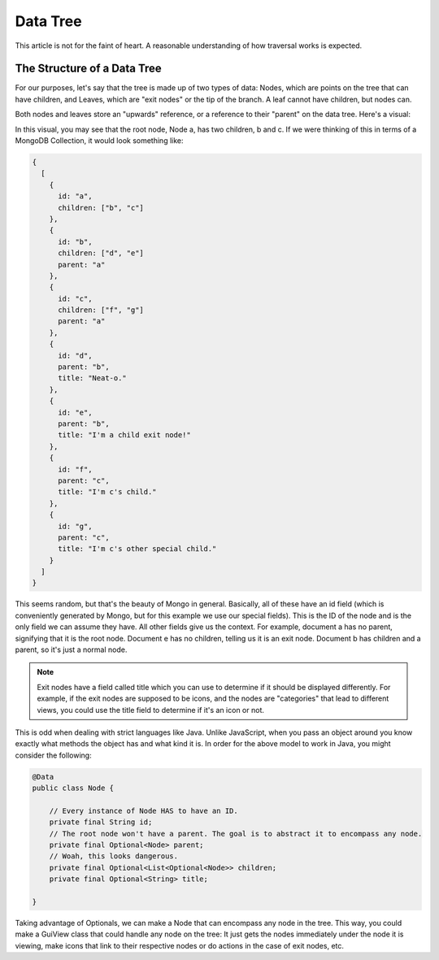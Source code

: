 ==========
Data Tree
==========

This article is not for the faint of heart. A reasonable understanding of how traversal works is expected.

The Structure of a Data Tree
===============================

For our purposes, let's say that the tree is made up of two types of data: Nodes, which are points on the tree that can
have children, and Leaves, which are "exit nodes" or the tip of the branch. A leaf cannot have children, but nodes can.

Both nodes and leaves store an "upwards" reference, or a reference to their "parent" on the data tree. Here's a visual:

.. image:: /images/tree.png

In this visual, you may see that the root node, Node a, has two children, b and c. If we were thinking of this in terms
of a MongoDB Collection, it would look something like:

.. code-block:: json

    {
      [
        {
          id: "a",
          children: ["b", "c"]
        },
        {
          id: "b",
          children: ["d", "e"]
          parent: "a"
        },
        {
          id: "c",
          children: ["f", "g"]
          parent: "a"
        },
        {
          id: "d",
          parent: "b",
          title: "Neat-o."
        },
        {
          id: "e",
          parent: "b",
          title: "I'm a child exit node!"
        },
        {
          id: "f",
          parent: "c",
          title: "I'm c's child."
        },
        {
          id: "g",
          parent: "c",
          title: "I'm c's other special child."
        }
      ]
    }

This seems random, but that's the beauty of Mongo in general. Basically, all of these have an id field (which is conveniently generated by Mongo, but for this example we use our special fields). This is the ID of the node and is the only field we can assume they have. All other fields give us the context. For example, document a has no parent, signifying that it is the root node. Document e has no children, telling us it is an exit node. Document b has children and a parent, so it's just a normal node.

.. note:: Exit nodes have a field called title which you can use to determine if it should be displayed differently. For example, if the exit nodes are supposed to be icons, and the nodes are "categories" that lead to different views, you could use the title field to determine if it's an icon or not.


This is odd when dealing with strict languages like Java. Unlike JavaScript, when you pass an object around you know exactly what methods the object has and what kind it is. In order for the above model to work in Java, you might consider the following:

.. code-block:: java

    @Data
    public class Node {

        // Every instance of Node HAS to have an ID.
        private final String id;
        // The root node won't have a parent. The goal is to abstract it to encompass any node.
        private final Optional<Node> parent;
        // Woah, this looks dangerous.
        private final Optional<List<Optional<Node>> children;
        private final Optional<String> title;

    }

Taking advantage of Optionals, we can make a Node that can encompass any node in the tree. This way, you could make a GuiView class that could handle any node on the tree: It just gets the nodes immediately under the node it is viewing, make icons that link to their respective nodes or do actions in the case of exit nodes, etc.